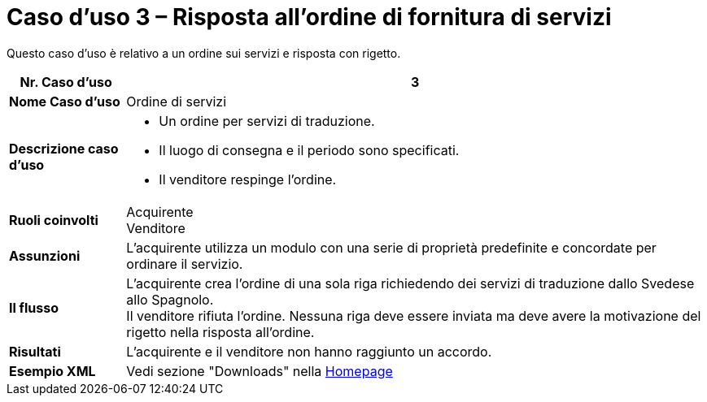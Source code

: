 [[use-case-3-ordering-of-services]]
= Caso d’uso 3 – Risposta all’ordine di fornitura di servizi

Questo caso d’uso è relativo a un ordine sui servizi e risposta con rigetto.

[cols="1s,5",options="header"]
|====
|Nr. Caso d'uso
|3

|Nome Caso d'uso
|Ordine di servizi

|Descrizione caso d'uso
a|
* Un ordine per servizi di traduzione.
* Il luogo di consegna e il periodo sono specificati.
* Il venditore respinge l’ordine.

|Ruoli coinvolti
|Acquirente +
Venditore

|Assunzioni
|L’acquirente utilizza un modulo con una serie di proprietà predefinite e concordate per ordinare il servizio.

|Il flusso
|L’acquirente crea l’ordine di una sola riga richiedendo dei servizi di traduzione dallo Svedese allo Spagnolo. +
Il venditore rifiuta l’ordine. Nessuna riga deve essere inviata ma deve avere la motivazione del rigetto nella risposta all’ordine.

|Risultati
|L’acquirente e il venditore non hanno raggiunto un accordo.

|Esempio XML
|Vedi sezione "Downloads" nella link:../../../../../../[Homepage]
|====
